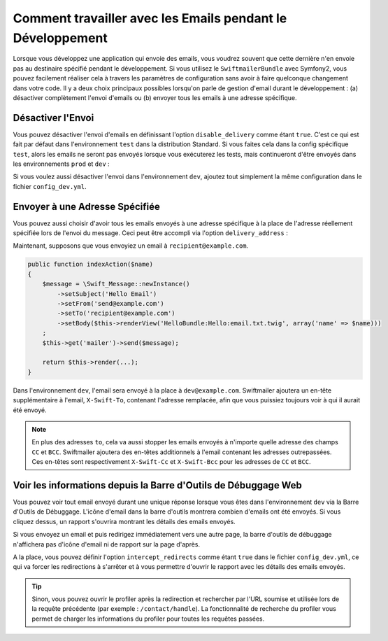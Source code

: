 Comment travailler avec les Emails pendant le Développement
===========================================================

Lorsque vous développez une application qui envoie des emails, vous
voudrez souvent que cette dernière n'en envoie pas au destinaire
spécifié pendant le développement. Si vous utilisez le ``SwiftmailerBundle``
avec Symfony2, vous pouvez facilement réaliser cela à travers les paramètres
de configuration sans avoir à faire quelconque changement dans votre code.
Il y a deux choix principaux possibles lorsqu'on parle de gestion d'email
durant le développement : (a) désactiver complètement l'envoi d'emails ou
(b) envoyer tous les emails à une adresse spécifique.

Désactiver l'Envoi
------------------

Vous pouvez désactiver l'envoi d'emails en définissant l'option
``disable_delivery`` comme étant ``true``. C'est ce qui est fait par défaut
dans l'environnement ``test`` dans la distribution Standard. Si vous
faites cela dans la config spécifique ``test``, alors les emails ne seront
pas envoyés lorsque vous exécuterez les tests, mais continueront d'être
envoyés dans les environnements ``prod`` et ``dev`` :

.. configuration-block::

    .. code-block:: yaml

        # app/config/config_test.yml
        swiftmailer:
            disable_delivery:  true

    .. code-block:: xml

        <!-- app/config/config_test.xml -->

        <!--
        xmlns:swiftmailer="http://symfony.com/schema/dic/swiftmailer"
        http://symfony.com/schema/dic/swiftmailer http://symfony.com/schema/dic/swiftmailer/swiftmailer-1.0.xsd
        -->

        <swiftmailer:config
            disable-delivery="true" />

    .. code-block:: php

        // app/config/config_test.php
        $container->loadFromExtension('swiftmailer', array(
            'disable_delivery'  => "true",
        ));

Si vous voulez aussi désactiver l'envoi dans l'environnement ``dev``,
ajoutez tout simplement la même configuration dans le fichier ``config_dev.yml``.

Envoyer à une Adresse Spécifiée
-------------------------------

Vous pouvez aussi choisir d'avoir tous les emails envoyés à une adresse
spécifique à la place de l'adresse réellement spécifiée lors de l'envoi
du message. Ceci peut être accompli via l'option ``delivery_address`` :

.. configuration-block::

    .. code-block:: yaml

        # app/config/config_dev.yml
        swiftmailer:
            delivery_address:  dev@example.com

    .. code-block:: xml

        <!-- app/config/config_dev.xml -->

        <!--
        xmlns:swiftmailer="http://symfony.com/schema/dic/swiftmailer"
        http://symfony.com/schema/dic/swiftmailer http://symfony.com/schema/dic/swiftmailer/swiftmailer-1.0.xsd
        -->

        <swiftmailer:config
            delivery-address="dev@example.com" />

    .. code-block:: php

        // app/config/config_dev.php
        $container->loadFromExtension('swiftmailer', array(
            'delivery_address'  => "dev@example.com",
        ));

Maintenant, supposons que vous envoyiez un email à ``recipient@example.com``.

.. code-block:: php

    public function indexAction($name)
    {
        $message = \Swift_Message::newInstance()
            ->setSubject('Hello Email')
            ->setFrom('send@example.com')
            ->setTo('recipient@example.com')
            ->setBody($this->renderView('HelloBundle:Hello:email.txt.twig', array('name' => $name)))
        ;
        $this->get('mailer')->send($message);

        return $this->render(...);
    }

Dans l'environnement ``dev``, l'email sera envoyé à la place à ``dev@example.com``.
Swiftmailer ajoutera un en-tête supplémentaire à l'email, ``X-Swift-To``, contenant
l'adresse remplacée, afin que vous puissiez toujours voir à qui il aurait été
envoyé.

.. note::

    En plus des adresses ``to``, cela va aussi stopper les emails envoyés
    à n'importe quelle adresse des champs ``CC`` et ``BCC``. Swiftmailer
    ajoutera des en-têtes additionnels à l'email contenant les adresses
    outrepassées. Ces en-têtes sont respectivement ``X-Swift-Cc`` et
    ``X-Swift-Bcc`` pour les adresses de ``CC`` et ``BCC``.

Voir les informations depuis la Barre d'Outils de Débuggage Web
---------------------------------------------------------------

Vous pouvez voir tout email envoyé durant une unique réponse lorsque vous
êtes dans l'environnement ``dev`` via la Barre d'Outils de Débuggage.
L'icône d'email dans la barre d'outils montrera combien d'emails ont été
envoyés. Si vous cliquez dessus, un rapport s'ouvrira montrant les détails
des emails envoyés.

Si vous envoyez un email et puis redirigez immédiatement vers une autre page,
la barre d'outils de débuggage n'affichera pas d'icône d'email ni de rapport
sur la page d'après.

A la place, vous pouvez définir l'option ``intercept_redirects`` comme étant
``true`` dans le fichier ``config_dev.yml``, ce qui va forcer les redirections
à s'arrêter et à vous permettre d'ouvrir le rapport avec les détails des emails
envoyés.

.. tip::

    Sinon, vous pouvez ouvrir le profiler après la redirection et rechercher
    par l'URL soumise et utilisée lors de la requête précédente (par exemple :
    ``/contact/handle``). La fonctionnalité de recherche du profiler vous
    permet de charger les informations du profiler pour toutes les requêtes
    passées.

.. configuration-block::

    .. code-block:: yaml

        # app/config/config_dev.yml
        web_profiler:
            intercept_redirects: true

    .. code-block:: xml

        <!-- app/config/config_dev.xml -->

        <!-- xmlns:webprofiler="http://symfony.com/schema/dic/webprofiler" -->
        <!-- xsi:schemaLocation="http://symfony.com/schema/dic/webprofiler http://symfony.com/schema/dic/webprofiler/webprofiler-1.0.xsd"> -->

        <webprofiler:config
            intercept-redirects="true"
        />

    .. code-block:: php

        // app/config/config_dev.php
        $container->loadFromExtension('web_profiler', array(
            'intercept_redirects' => 'true',
        ));
